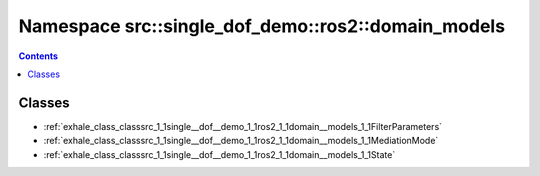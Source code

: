 
.. _namespace_src__single_dof_demo__ros2__domain_models:

Namespace src::single_dof_demo::ros2::domain_models
===================================================


.. contents:: Contents
   :local:
   :backlinks: none





Classes
-------


- :ref:`exhale_class_classsrc_1_1single__dof__demo_1_1ros2_1_1domain__models_1_1FilterParameters`

- :ref:`exhale_class_classsrc_1_1single__dof__demo_1_1ros2_1_1domain__models_1_1MediationMode`

- :ref:`exhale_class_classsrc_1_1single__dof__demo_1_1ros2_1_1domain__models_1_1State`
